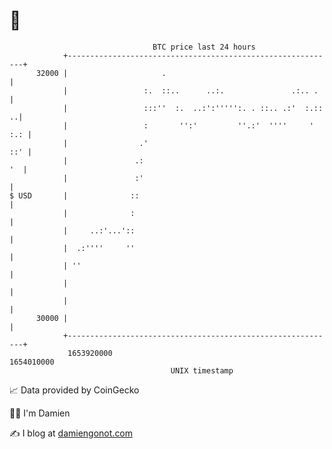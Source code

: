 * 👋

#+begin_example
                                   BTC price last 24 hours                    
               +------------------------------------------------------------+ 
         32000 |                     .                                      | 
               |                 :.  ::..      ..:.               .:.. .    | 
               |                 :::''  :.  ..:':''''':. . ::.. .:'  :.:: ..| 
               |                 :       '':'         ''.:'  ''''     ' :.: | 
               |                .'                                      ::' | 
               |               .:                                        '  | 
               |               :'                                           | 
   $ USD       |              ::                                            | 
               |              :                                             | 
               |     ..:'...'::                                             | 
               |  .:''''     ''                                             | 
               | ''                                                         | 
               |                                                            | 
               |                                                            | 
         30000 |                                                            | 
               +------------------------------------------------------------+ 
                1653920000                                        1654010000  
                                       UNIX timestamp                         
#+end_example
📈 Data provided by CoinGecko

🧑‍💻 I'm Damien

✍️ I blog at [[https://www.damiengonot.com][damiengonot.com]]
